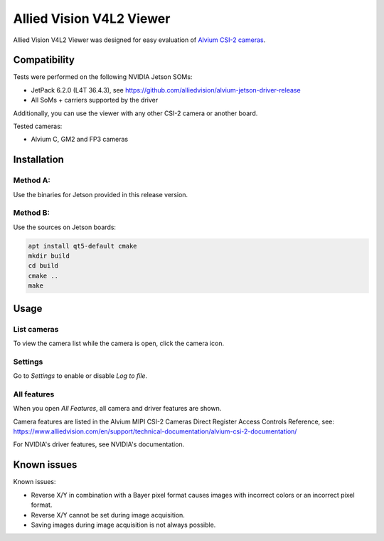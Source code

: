 =========================
Allied Vision V4L2 Viewer
=========================
Allied Vision V4L2 Viewer was designed for easy evaluation of 
`Alvium CSI-2 cameras <https://www.alliedvision.com/en/products/embedded-vision-solutions/>`_. 

Compatibility
-------------

Tests were performed on the following NVIDIA Jetson SOMs: 

- JetPack 6.2.0 (L4T 36.4.3), see https://github.com/alliedvision/alvium-jetson-driver-release
- All SoMs + carriers supported by the driver

Additionally, you can use the viewer with any other CSI-2 camera or another board.

Tested cameras:

-  Alvium C, GM2 and FP3 cameras


Installation
------------
Method A:
^^^^^^^^^
Use the binaries for Jetson provided in this release version. 


Method B:
^^^^^^^^^
Use the sources on Jetson boards:

.. code-block:: bash

   apt install qt5-default cmake
   mkdir build
   cd build
   cmake ..
   make


Usage
-----
List cameras
^^^^^^^^^^^^
To view the camera list while the camera is open, click the camera icon.

Settings
^^^^^^^^
Go to *Settings* to enable or disable *Log to file*.

All features
^^^^^^^^^^^^
When you open *All Features*, all camera and driver features are shown. 

| Camera features are listed in the Alvium MIPI CSI-2 Cameras Direct Register Access Controls Reference, see: 
| https://www.alliedvision.com/en/support/technical-documentation/alvium-csi-2-documentation/

For NVIDIA's driver features, see NVIDIA's documentation.

Known issues
------------
Known issues:

-  Reverse X/Y in combination with a Bayer pixel format causes images with incorrect colors or an incorrect pixel format.
-  Reverse X/Y cannot be set during image acquisition.
-  Saving images during image acquisition is not always possible. 


